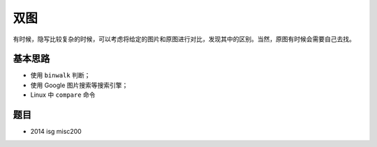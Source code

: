 双图
====

有时候，隐写比较复杂的时候，可以考虑将给定的图片和原图进行对比，发现其中的区别。当然，原图有时候会需要自己去找。

基本思路
-------

-  使用 ``binwalk`` 判断；
-  使用 Google 图片搜索等搜索引擎；
-  Linux 中 ``compare`` 命令​

题目
----

-  2014 isg misc200
